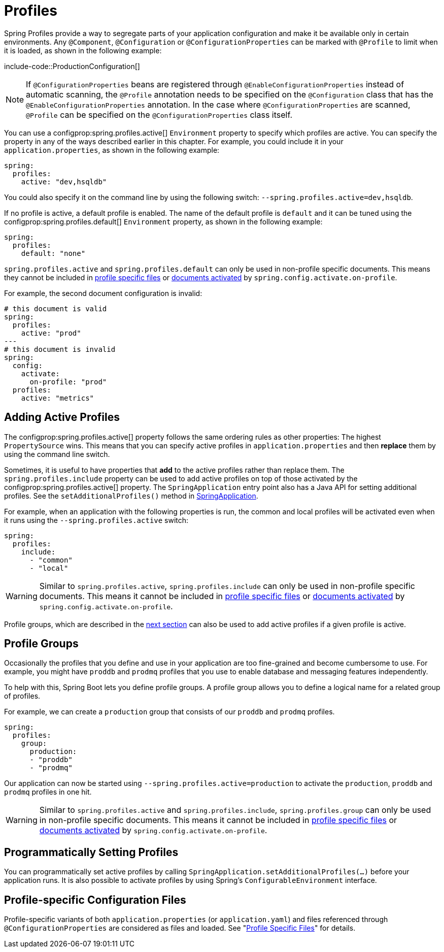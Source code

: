 [[features.profiles]]
= Profiles

Spring Profiles provide a way to segregate parts of your application configuration and make it be available only in certain environments.
Any `@Component`, `@Configuration` or `@ConfigurationProperties` can be marked with `@Profile` to limit when it is loaded, as shown in the following example:

include-code::ProductionConfiguration[]

NOTE: If `@ConfigurationProperties` beans are registered through `@EnableConfigurationProperties` instead of automatic scanning, the `@Profile` annotation needs to be specified on the `@Configuration` class that has the `@EnableConfigurationProperties` annotation.
In the case where `@ConfigurationProperties` are scanned, `@Profile` can be specified on the `@ConfigurationProperties` class itself.

You can use a configprop:spring.profiles.active[] `Environment` property to specify which profiles are active.
You can specify the property in any of the ways described earlier in this chapter.
For example, you could include it in your `application.properties`, as shown in the following example:

[configprops,yaml]
----
spring:
  profiles:
    active: "dev,hsqldb"
----

You could also specify it on the command line by using the following switch: `--spring.profiles.active=dev,hsqldb`.

If no profile is active, a default profile is enabled.
The name of the default profile is `default` and it can be tuned using the configprop:spring.profiles.default[] `Environment` property, as shown in the following example:

[configprops,yaml]
----
spring:
  profiles:
    default: "none"
----

`spring.profiles.active` and `spring.profiles.default` can only be used in non-profile specific documents.
This means they cannot be included in xref:features/external-config.adoc#features.external-config.files.profile-specific[profile specific files] or xref:features/external-config.adoc#features.external-config.files.activation-properties[documents activated] by `spring.config.activate.on-profile`.

For example, the second document configuration is invalid:

[configprops,yaml]
----
# this document is valid
spring:
  profiles:
    active: "prod"
---
# this document is invalid
spring:
  config:
    activate:
      on-profile: "prod"
  profiles:
    active: "metrics"
----



[[features.profiles.adding-active-profiles]]
== Adding Active Profiles

The configprop:spring.profiles.active[] property follows the same ordering rules as other properties: The highest `PropertySource` wins.
This means that you can specify active profiles in `application.properties` and then *replace* them by using the command line switch.

Sometimes, it is useful to have properties that *add* to the active profiles rather than replace them.
The `spring.profiles.include` property can be used to add active profiles on top of those activated by the configprop:spring.profiles.active[] property.
The `SpringApplication` entry point also has a Java API for setting additional profiles.
See the `setAdditionalProfiles()` method in xref:api:java/org/springframework/boot/SpringApplication.html[SpringApplication].

For example, when an application with the following properties is run, the common and local profiles will be activated even when it runs using the `--spring.profiles.active` switch:

[configprops,yaml]
----
spring:
  profiles:
    include:
      - "common"
      - "local"
----

WARNING: Similar to `spring.profiles.active`, `spring.profiles.include` can only be used in non-profile specific documents.
This means it cannot be included in xref:features/external-config.adoc#features.external-config.files.profile-specific[profile specific files] or xref:features/external-config.adoc#features.external-config.files.activation-properties[documents activated] by `spring.config.activate.on-profile`.

Profile groups, which are described in the xref:features/profiles.adoc#features.profiles.groups[next section] can also be used to add active profiles if a given profile is active.



[[features.profiles.groups]]
== Profile Groups

Occasionally the profiles that you define and use in your application are too fine-grained and become cumbersome to use.
For example, you might have `proddb` and `prodmq` profiles that you use to enable database and messaging features independently.

To help with this, Spring Boot lets you define profile groups.
A profile group allows you to define a logical name for a related group of profiles.

For example, we can create a `production` group that consists of our `proddb` and `prodmq` profiles.

[configprops,yaml]
----
spring:
  profiles:
    group:
      production:
      - "proddb"
      - "prodmq"
----

Our application can now be started using `--spring.profiles.active=production` to activate the `production`, `proddb` and `prodmq` profiles in one hit.

WARNING: Similar to `spring.profiles.active` and `spring.profiles.include`, `spring.profiles.group` can only be used in non-profile specific documents.
This means it cannot be included in xref:features/external-config.adoc#features.external-config.files.profile-specific[profile specific files] or xref:features/external-config.adoc#features.external-config.files.activation-properties[documents activated] by `spring.config.activate.on-profile`.


[[features.profiles.programmatically-setting-profiles]]
== Programmatically Setting Profiles

You can programmatically set active profiles by calling `SpringApplication.setAdditionalProfiles(...)` before your application runs.
It is also possible to activate profiles by using Spring's `ConfigurableEnvironment` interface.



[[features.profiles.profile-specific-configuration-files]]
== Profile-specific Configuration Files

Profile-specific variants of both `application.properties` (or `application.yaml`) and files referenced through `@ConfigurationProperties` are considered as files and loaded.
See "xref:features/external-config.adoc#features.external-config.files.profile-specific[Profile Specific Files]" for details.
